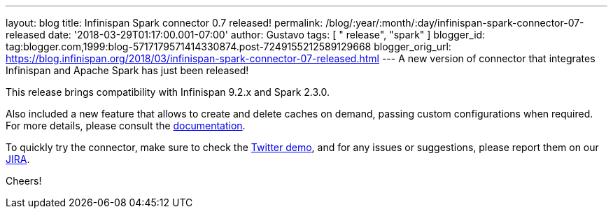---
layout: blog
title: Infinispan Spark connector 0.7 released!
permalink: /blog/:year/:month/:day/infinispan-spark-connector-07-released
date: '2018-03-29T01:17:00.001-07:00'
author: Gustavo
tags: [ " release", "spark" ]
blogger_id: tag:blogger.com,1999:blog-5717179571414330874.post-7249155212589129668
blogger_orig_url: https://blog.infinispan.org/2018/03/infinispan-spark-connector-07-released.html
---
A new version of connector that integrates Infinispan and Apache Spark
has just been released!

This release brings compatibility with Infinispan 9.2.x and Spark
2.3.0.

Also included a new feature that allows to create and delete caches on
demand, passing custom configurations when required. For more details,
please consult the
https://github.com/infinispan/infinispan-spark/blob/master/README.md#cache-lifecycle-control[documentation].

To quickly try the connector, make sure to check the
https://github.com/infinispan/infinispan-spark/tree/master/examples/twitter[Twitter
demo], and for any issues or suggestions, please report them on our
https://issues.jboss.org/projects/ISPRK/[JIRA].

Cheers!



